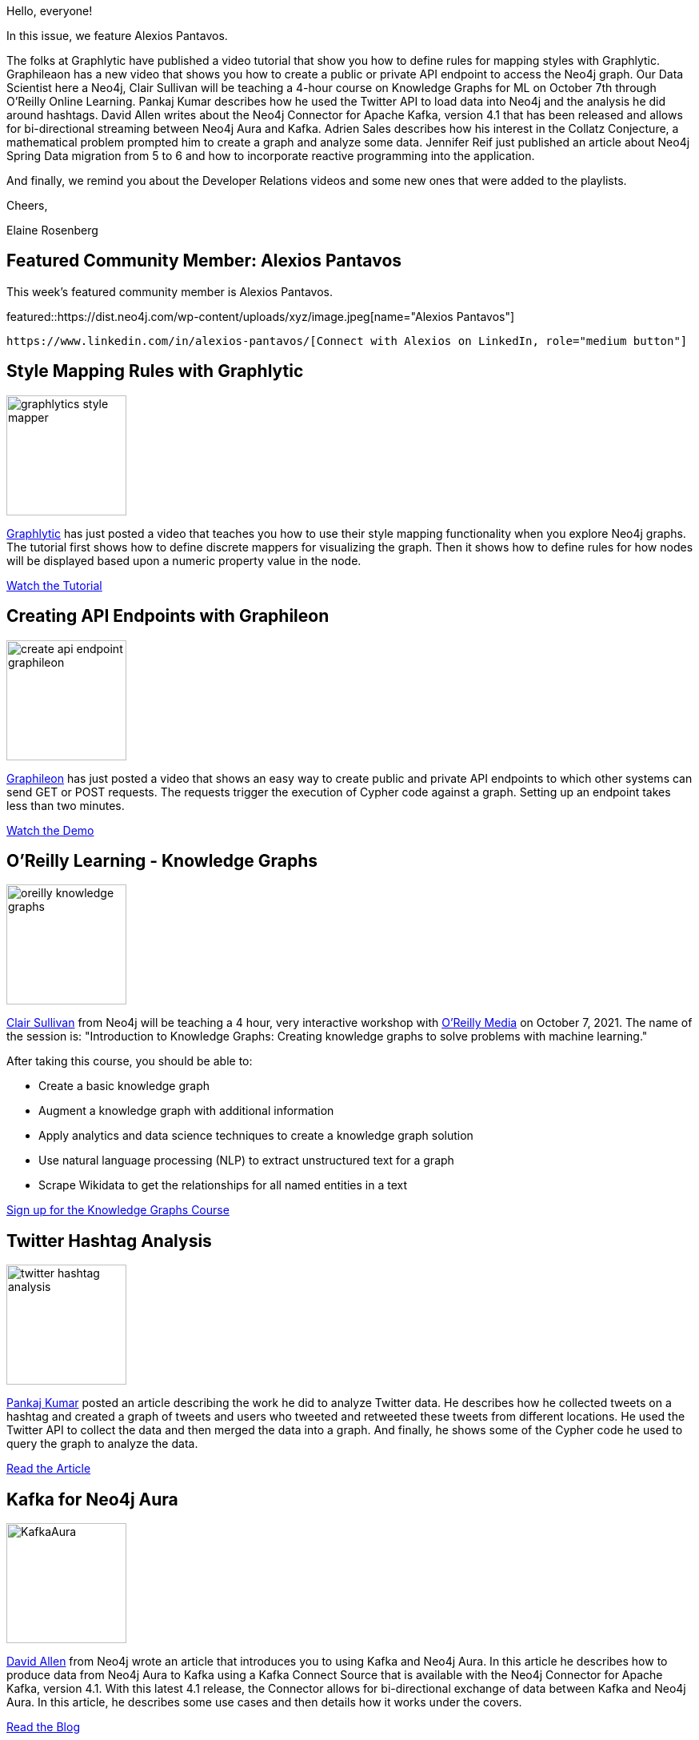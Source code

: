 = This Week in Neo4j - Graphlytic Styles, Graphileon API endpoints, O'Reilly Knowledge Graphs course, Twitter Hashtags, Kafka with Neo4j Aura, Collatz Conjecture, Reactive Neo4j Spring Data
// update slug according to the blog post title, slug must only contain lowercase alphanumeric words separated by dashes, e.g. "this-week-in-neo4j-twitchverse-java-drivers-encryption"
:slug: this-week-in-neo4j-graphlytic-styles-graphileon-endpoints-oreilly-knowledge-graphs-twitter-hashtags-kafka-aura-collatz-reactive-neo4j-spring-data
:noheader:
:linkattrs:
:categories: graph-database
:author: Elaine Rosenberg
// twin4j is added automatically; consolidate all tags in each feature to this attribute removing duplicates
:tags: graphlytic, data-visualization, style-rules, graphileon, api, endpoints, oreilly, knowledge-graphs, data-science, ml, kafka, neo4j-aura, twitter, hashtags, data-science, mathematics, collatz-conjecture, graph-algorithms, spring-data, reactive

Hello, everyone!

In this issue, we feature Alexios Pantavos.

The folks at Graphlytic have published a video tutorial that show you how to define rules for mapping styles with Graphlytic.
Graphileaon has a new video that shows you how to create a public or private API endpoint to access the Neo4j graph.
Our Data Scientist here a Neo4j, Clair Sullivan will be teaching a 4-hour course on Knowledge Graphs for ML on October 7th through O'Reilly Online Learning.
Pankaj Kumar describes how he used the Twitter API to load data into Neo4j and the analysis he did around hashtags.
David Allen writes about the Neo4j Connector for Apache Kafka, version 4.1 that has been released and allows for bi-directional streaming between Neo4j Aura and Kafka.
Adrien Sales describes how his interest in the Collatz Conjecture, a mathematical problem prompted him to create a graph and analyze some data.
Jennifer Reif just published an article about Neo4j Spring Data migration from 5 to 6 and how to incorporate reactive programming into the application.

And finally, we remind you about the Developer Relations videos  and some new ones that were added to the playlists.

Cheers,

Elaine Rosenberg

[#featured-community-member,hashtags="neo4j, "]
== Featured Community Member: Alexios Pantavos

:tags:

This week's featured community member is Alexios Pantavos.

featured::https://dist.neo4j.com/wp-content/uploads/xyz/image.jpeg[name="Alexios Pantavos"]

// featured community member(s) presentation

// linkedin link(s)
 https://www.linkedin.com/in/alexios-pantavos/[Connect with Alexios on LinkedIn, role="medium button"]

[#features-1,hashtags="neo4j,graphlytic, datavisualization, stylerules "]
== Style Mapping Rules with Graphlytic

:tags: graphlytic, data-visualization, style-rules

image::https://dist.neo4j.com/wp-content/uploads/xyz/graphlytics-style-mapper.png[width=150,float="right"]

https://twitter.com/graphlytic/[Graphlytic^] has just posted a video that teaches you how to use their style mapping functionality when you explore Neo4j graphs.
The tutorial first shows how to define discrete mappers for visualizing the graph.
Then it shows how to define rules for how nodes will be displayed based upon a numeric property value in the node.

https://www.youtube.com/watch?v=cN11KzLhnZI/[Watch the Tutorial, role="medium button"]

[#features-2,hashtags="neo4j, API, endpoint, graphileon"]
== Creating API Endpoints with Graphileon

:tags: graphileon, endpoint, API

image::https://dist.neo4j.com/wp-content/uploads/xyz/create-api-endpoint-graphileon.png[width=150,float="right"]

https://twitter.com/graphileon/[Graphileon^] has just posted a video that shows an easy way to create public and private API endpoints to which other systems can send GET or POST requests.
The requests trigger the execution of Cypher code against a graph.
Setting up an endpoint takes less than two minutes.

https://www.youtube.com/watch?v=IkKNk5JE1cQ/[Watch the Demo, role="medium button"]

[#features-3,hashtags="neo4j, oreilly, knowledgegraphs, datascience, ml"]
== O'Reilly Learning - Knowledge Graphs

:tags: oreilly, knowledge-graphs, data-science, ml

image::https://dist.neo4j.com/wp-content/uploads/xyz/oreilly-knowledge-graphs.png[width=150,float="right"]

https://twitter.com/CJLovesData1/[Clair Sullivan^] from Neo4j will be teaching a 4 hour, very interactive workshop with https://twitter.com/OReillyMedia/[O'Reilly Media^] on October 7, 2021.
The name of the session is: "Introduction to Knowledge Graphs: Creating knowledge graphs to solve problems with machine learning."

After taking this course, you should be able to:

* Create a basic knowledge graph
* Augment a knowledge graph with additional information
* Apply analytics and data science techniques to create a knowledge graph solution
* Use natural language processing (NLP) to extract unstructured text for a graph
* Scrape Wikidata to get the relationships for all named entities in a text


https://t.co/kNPusmsZQ6?amp=1/[Sign up for the Knowledge Graphs Course, role="medium button"]

[#features-4,hashtags="neo4j, twitter, hashtag, datascience"]
== Twitter Hashtag Analysis

:tags: twitter, hash-tag, data-science

image::https://dist.neo4j.com/wp-content/uploads/xyz/twitter-hashtag-analysis.png[width=150,float="right"]

https://twitter.com/pankajtiwari2/[Pankaj Kumar^] posted an article describing the work he did to analyze Twitter data.
He describes how he collected tweets on a hashtag and created a graph of tweets and users who tweeted and retweeted these tweets from different locations.
He used the Twitter API to collect the data and then merged the data into a graph.
And finally, he shows some of the Cypher code he used to query the graph to analyze the data.

https://pankaj-tiwari2.medium.com/finding-who-and-where-from-twitter-hashtag-conversation-ce6c801025af/[Read the Article, role="medium button"]

[#features-5,hashtags="neo4j, kafka, neo4jaura"]
== Kafka for Neo4j Aura

:tags: kafka, neo4j-aura

image::https://dist.neo4j.com/wp-content/uploads/20210921075901/KafkaAura.jpg[width=150,float="right"]

https://twitter.com/mdavidallen/[David Allen^] from Neo4j wrote an article that introduces you to using Kafka and Neo4j Aura.
In this article he describes how to produce data from Neo4j Aura to Kafka using a Kafka Connect Source that is available with the Neo4j Connector for Apache Kafka, version 4.1.
With this latest 4.1 release, the Connector allows for bi-directional exchange of data between Kafka and Neo4j Aura.
In this article, he describes some use cases and then details how it works under the covers.

https://neo4j.com/blog/kafka-for-neo4j-aura-is-available-now//[Read the Blog, role="medium button"]

[#features-6,hashtags="neo4j, mathematics, collatzconjecture, graphalgorithms"]
== The Collatz Conjecture

:tags: mathematics, collatz-conjecture, graph-algorithms

image::https://dist.neo4j.com/wp-content/uploads/xyz/collatz-conjecture.jpeg[width=150,float="right"]

Are you a mathematician who has always wanted to solve the Collatz Conjecture problem?
https://twitter.com/rastadidi/[Adrien Sales^] experimented with the problem by seeding some data.
He was interested in what the graph would look like. In this article he describes the experiment he did and how he analyzed the data using the Neo4j Graph Data Science Library.


https://dev.to/adriens/about-the-collatz-conjecture-neo4j-cypher-184h/[Read the Blog, role="medium button"]

[#features-7,hashtags="neo4j, spring, springdata, reactive"]
== Migrating from Neo4j Spring Data 5 to 6, Part 3

:tags: spring, neo4j-spring-data, reactive

image::https://dist.neo4j.com/wp-content/uploads/xyz/spring-logo.jpeg[width=150,float="right"]

https://twitter.com/jhmreif/[Jennifer Reif^] from Neo4j has posted her third article about migrating  Neo4j Spring Data.
First she summarizes what Reactive Programming is.
Then she steps you through how to adapt the code in a Github repository to use reactive method access.

https://jmhreif.com/blog/migrate-sdn-part3/[Read the Blog, role="medium button"]

== Developer Relations Videos

Here are the links to these valuable YouTube Playlists.

*New this week*:

* Exploring the StackOverflow Dataset in _Discovering Aura Free_.
* Populating the Database from a JSON file in _Bite-Sized Neo4j for Data Scientists_.

https://www.youtube.com/playlist?list=PL9Hl4pk2FsvVZaoIpfsfpdzEXxyUJlAYw[Discovering Aura Free, role="medium button"]

https://www.youtube.com/playlist?list=PL9Hl4pk2FsvVShoT5EysHcrs-hyCsXaWC[Bite-Sized Neo4j for Data Scientists, role="medium button"]

https://www.youtube.com/playlist?list=PL9Hl4pk2FsvVMFOYpMvab8os1g3zTRdm0[Hands-on Training Sessions, role="medium button"]

== Tweet of the Week

My favorite tweet this week was by https://twitter.com/neo4j[Neo4j^]:

// replace nnnn with the tweet ID

tweet::1440542644061364224[type={type}]

Don't forget to RT if you liked it too!

